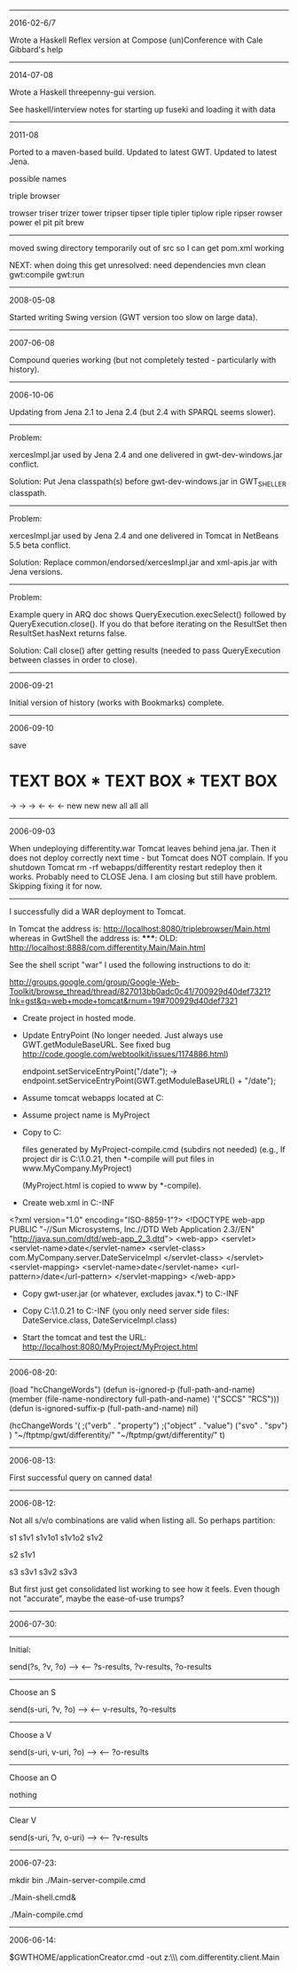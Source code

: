 #
# Created       : 2006 Jul 14 (Wed) 19:15:16 by Harold Carr.
# Last Modified : 2016 Feb 07 (Sun) 14:15:07 by Harold Carr.
#

------------------------------------------------------------------------------
2016-02-6/7

Wrote a Haskell Reflex version at Compose (un)Conference with Cale Gibbard's help

------------------------------------------------------------------------------
2014-07-08

Wrote a Haskell threepenny-gui version.

See haskell/interview notes for starting up fuseki and loading it with data

------------------------------------------------------------------------------
2011-08

Ported to a maven-based build.
Updated to latest GWT.
Updated to latest Jena.

possible names

triple browser

trowser
triser
trizer
tower
tripser
tipser
tiple
tipler
tiplow
riple
ripser
rowser
power
el pit
pit brew

--------------------------------------------------

moved swing directory temporarily out of src so I can get pom.xml
working

NEXT: when doing this get unresolved: need dependencies
mvn clean gwt:compile gwt:run

------------------------------------------------------------------------------
2008-05-08

Started writing Swing version (GWT version too slow on large data).

------------------------------------------------------------------------------
2007-06-08

Compound queries working (but not completely tested - particularly
with history).

------------------------------------------------------------------------------
2006-10-06

Updating from Jena 2.1 to Jena 2.4 (but 2.4 with SPARQL seems slower).

-------------------------
Problem:

xercesImpl.jar used by Jena 2.4 and one delivered in
gwt-dev-windows.jar conflict.

Solution: Put Jena classpath(s) before gwt-dev-windows.jar in
GWT_SHELLER classpath.

-------------------------
Problem:

xercesImpl.jar used by Jena 2.4 and one delivered in
Tomcat in NetBeans 5.5 beta conflict.

Solution: Replace common/endorsed/xercesImpl.jar and xml-apis.jar
with Jena versions.

-------------------------
Problem:

Example query in ARQ doc shows QueryExecution.execSelect() followed by
QueryExecution.close().  If you do that before iterating on the
ResultSet then ResultSet.hasNext returns false.

Solution:  Call close() after getting results (needed to
pass QueryExecution between classes in order to close).

------------------------------------------------------------------------------
2006-09-21

Initial version of history (works with Bookmarks) complete.

------------------------------------------------------------------------------
2006-09-10

save

*     TEXT BOX     *     TEXT BOX     *     TEXT BOX
->                 ->                 ->
<-                 <-                 <-
new                new                new
all                all                all

------------------------------------------------------------------------------
2006-09-03

When undeploying differentity.war Tomcat leaves behind jena.jar.
Then it does not deploy correctly next time - but Tomcat does NOT complain.
If you 
  shutdown Tomcat
  rm -rf webapps/differentity
  restart
  redeploy
then it works.
Probably need to CLOSE Jena.
I am closing but still have problem.  Skipping fixing it for now.

-------------------------

I successfully did a WAR deployment to Tomcat.

In Tomcat the address is:
   http://localhost:8080/triplebrowser/Main.html
whereas in GwtShell the address is:
   *****: OLD:
   http://localhost:8888/com.differentity.Main/Main.html

See the shell script "war"
I used the following instructions to do it:

http://groups.google.com/group/Google-Web-Toolkit/browse_thread/thread/827013bb0adc0c41/700929d40def7321?lnk=gst&q=web+mode+tomcat&rnum=19#700929d40def7321

- Create project in hosted mode.

- Update EntryPoint
  (No longer needed. 
   Just always use GWT.getModuleBaseURL.
   See fixed bug http://code.google.com/webtoolkit/issues/1174886.html)

  endpoint.setServiceEntryPoint("/date");
  ->
  endpoint.setServiceEntryPoint(GWT.getModuleBaseURL() + "/date");

- Assume tomcat webapps located at C:\tomcat4\webapps
- Assume project name is MyProject
- Copy to C:\tomcat4\webapps\MyProject

  files generated by MyProject-compile.cmd (subdirs not needed)
   (e.g., If project dir is C:\gwt\1.0.21\MyProject, then *-compile
    will put files in www\com.MyCompany.MyProject)

  (MyProject.html is copied to www by *-compile).

- Create web.xml in C:\tomcat4\webapps\MyProject\WEB-INF

<?xml version="1.0" encoding="ISO-8859-1"?>
<!DOCTYPE web-app
    PUBLIC "-//Sun Microsystems, Inc.//DTD Web Application 2.3//EN"
    "http://java.sun.com/dtd/web-app_2_3.dtd">
<web-app>
   <servlet>
      <servlet-name>date</servlet-name>
      <servlet-class>
         com.MyCompany.server.DateServiceImpl
      </servlet-class>
   </servlet>
   <servlet-mapping>
      <servlet-name>date</servlet-name>
      <url-pattern>/date</url-pattern>
   </servlet-mapping>
</web-app>

- Copy gwt-user.jar (or whatever, excludes javax.*) to
  C:\tomcat4\webapps\MyProject\WEB-INF\lib

- Copy C:\gwt\1.0.21\MyProject\bin to
  C:\tomcat4\webapps\MyProject\WEB-INF\classes
  (you only need server side files: DateService.class, DateServiceImpl.class)

- Start the tomcat and test the URL:
  http://localhost:8080/MyProject/MyProject.html

------------------------------------------------------------------------------
2006-08-20:

(load "hcChangeWords")
(defun is-ignored-p (full-path-and-name)
  (member (file-name-nondirectory full-path-and-name)
	  '("SCCS" "RCS")))
(defun is-ignored-suffix-p (full-path-and-name) nil)

(hcChangeWords
 '(
  ;("verb"   . "property")
  ;("object" . "value")
   ("svo"    . "spv")
  )
 "~/ftptmp/gwt/differentity/"
 "~/ftptmp/gwt/differentity/"
 t)


------------------------------------------------------------------------------
2006-08-13:

First successful query on canned data!

------------------------------------------------------------------------------
2006-08-12:

Not all s/v/o combinations are valid when listing all.
So perhaps partition:

s1   s1v1  s1v1o1
           s1v1o2
     s1v2

s2   s1v1

s3   s3v1
     s3v2
     s3v3

But first just get consolidated list working to see how it feels.
Even though not "accurate", maybe the ease-of-use trumps?

------------------------------------------------------------------------------
2006-07-30:

-------------------------
Initial:

send(?s, ?v, ?o) -->
 <-- ?s-results, ?v-results, ?o-results

-------------------------
Choose an S

send(s-uri, ?v, ?o) -->
 <-- v-results, ?o-results

-------------------------
Choose a V

send(s-uri, v-uri, ?o) -->
 <-- ?o-results

-------------------------
Choose an O

nothing

-------------------------
Clear V

send(s-uri, ?v, o-uri) -->
 <-- ?v-results

------------------------------------------------------------------------------
2006-07-23:

# This works in gwt shell.
# Not in general browser (but I think it did before I changed something).

# These two steps put the server side stuff and client interface in the path.
mkdir bin
./Main-server-compile.cmd
#
./Main-shell.cmd&
# In the shell do compile/browse - or do
./Main-compile.cmd
# Now any browser will get service (if GWT shell is still running).

------------------------------------------------------------------------------
2006-06-14:

$GWTHOME/applicationCreator.cmd -out z:\\ftptmp\\gwt\\differentity com.differentity.client.Main

# End of file.
